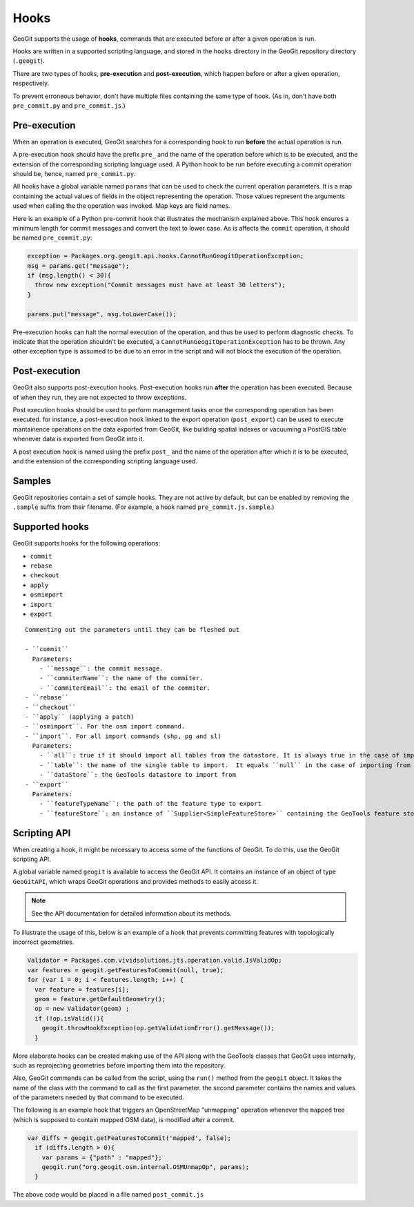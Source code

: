 Hooks
=====

GeoGit supports the usage of **hooks**, commands that are executed before or after a given operation is run.

Hooks are written in a supported scripting language, and stored in the ``hooks`` directory in the GeoGit repository directory (``.geogit``).

There are two types of hooks, **pre-execution** and **post-execution**, which happen before or after a given operation, respectively.

To prevent erroneous behavior, don't have multiple files containing the same type of hook. (As in, don't have both ``pre_commit.py`` and ``pre_commit.js``.)

Pre-execution
-------------

When an operation is executed, GeoGit searches for a corresponding hook to run **before** the actual operation is run.

A pre-execution hook should have the prefix ``pre_`` and the name of the operation before which is to be executed, and the extension of the corresponding scripting language used. A Python hook to be run before executing a commit operation should be, hence, named ``pre_commit.py``.

All hooks have a global variable named ``params`` that can be used to check the current operation parameters. It is a map containing the actual values of fields in the object representing the operation. Those values represent the arguments used when calling the the operation was invoked. Map keys are field names. 

Here is an example of a Python pre-commit hook that illustrates the mechanism explained above. This hook ensures a minimum length for commit messages and convert the text to lower case. As is affects the ``commit`` operation, it should be named ``pre_commit.py``:

.. todo:: Above says JS is supported, but here is a Python example.

.. code-block:: python

   exception = Packages.org.geogit.api.hooks.CannotRunGeogitOperationException;
   msg = params.get("message");
   if (msg.length() < 30){
     throw new exception("Commit messages must have at least 30 letters");
   }

   params.put("message", msg.toLowerCase());

Pre-execution hooks can halt the normal execution of the operation, and thus be used to perform diagnostic checks. To indicate that the operation shouldn't be executed, a ``CannotRunGeogitOperationException`` has to be thrown. Any other exception type is assumed to be due to an error in the script and will not block the execution of the operation.



Post-execution
--------------

GeoGit also supports post-execution hooks. Post-execution hooks run **after** the operation has been executed. Because of when they run, they are not expected to throw exceptions.

Post execution hooks should be used to perform management tasks once the corresponding operation has been executed. for instance, a post-execution hook linked to the export operation (``post_export``) can be used to execute mantainence operations on the data exported from GeoGit, like building spatial indexes or vacuuming a PostGIS table whenever data is exported from GeoGit into it.

A post execution hook is named using the prefix ``post_`` and the name of the operation after which it is to be executed, and the extension of the corresponding scripting language used.


.. todo::

   This section is unclear:

   GeoGit also supports git-like hooks, written as executable console scripts. They have the same naming as the hooks described above, but a different extension (or no extension at all). If GeoGit finds a hook corresponding to a given operation, but it doesn't have the extension of one of the supported scripting languages, it will try to execute it (so you should make sure the file can be executed). No parameters are passed as arguments to these scripts.

   Pre-execution hooks written this way can also prevent the actual operation to be executed. If the exit code of the script is non-zero, the operation will not be run, having the same effect as throwing a ``CannotRunGeogitOperationException`` exception in the above Python example. 


Samples
-------

GeoGit repositories contain a set of sample hooks. They are not active by default, but can be enabled by removing the ``.sample`` suffix from their filename. (For example, a hook named ``pre_commit.js.sample``.)





Supported hooks
---------------

GeoGit supports hooks for the following operations:

* ``commit``
* ``rebase``
* ``checkout``
* ``apply``
* ``osmimport``
* ``import``
* ``export``  

::

  Commenting out the parameters until they can be fleshed out

  - ``commit``
    Parameters:
      - ``message``: the commit message.
      - ``commiterName``: the name of the commiter.
      - ``commiterEmail``: the email of the commiter.
  - ``rebase``
  - ``checkout``
  - ``apply`` (applying a patch)
  - ``osmimport``. For the osm import command.
  - ``import``. For all import commands (shp, pg and sl)
    Parameters:
      - ``all``: true if it should import all tables from the datastore. It is always true in the case of importing from shapefiles
      - ``table``: the name of the single table to import.  It equals ``null`` in the case of importing from shapefiles
      - ``dataStore``: the GeoTools datastore to import from
  - ``export``  
    Parameters:
      - ``featureTypeName``: the path of the feature type to export
      - ``featureStore``: an instance of ``Supplier<SimpleFeatureStore>`` containing the GeoTools feature store to export to


Scripting API
-------------

When creating a hook, it might be necessary to access some of the functions of GeoGit. To do this, use the GeoGit scripting API.

A global variable named ``geogit`` is available to access the GeoGit API. It contains an instance of an object of type ``GeoGitAPI``, which wraps GeoGit operations and provides methods to easily access it.

.. note:: See the API documentation for detailed information about its methods.

To illustrate the usage of this, below is an example of a hook that prevents committing features with topologically incorrect geometries.

.. code-block:: javascript

   Validator = Packages.com.vividsolutions.jts.operation.valid.IsValidOp;
   var features = geogit.getFeaturesToCommit(null, true);
   for (var i = 0; i < features.length; i++) {
     var feature = features[i];
     geom = feature.getDefaultGeometry();
     op = new Validator(geom) ;
     if (!op.isValid()){
       geogit.throwHookException(op.getValidationError().getMessage());
     }


More elaborate hooks can be created making use of the API along with the GeoTools classes that GeoGit uses internally, such as reprojecting geometries before importing them into the repository.

Also, GeoGit commands can be called from the script, using the ``run()`` method from the ``geogit`` object. It takes the name of the class with the command to call as the first parameter. the second parameter contains the names and values of the parameters needed by that command to be executed.

The following is an example hook that triggers an OpenStreetMap "unmapping" operation whenever the ``mapped`` tree (which is supposed to contain mapped OSM data), is modified after a commit.

.. todo:: It is not clear what an unmapping operation is from the context here. A little explanation would be good.

.. code-block:: javascript

  var diffs = geogit.getFeaturesToCommit('mapped', false);
    if (diffs.length > 0){
      var params = {"path" : "mapped"};
      geogit.run("org.geogit.osm.internal.OSMUnmapOp", params);
    }

The above code would be placed in a file named ``post_commit.js``

